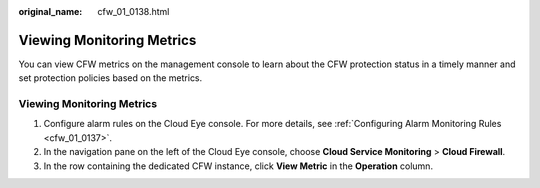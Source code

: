 :original_name: cfw_01_0138.html

.. _cfw_01_0138:

Viewing Monitoring Metrics
==========================

You can view CFW metrics on the management console to learn about the CFW protection status in a timely manner and set protection policies based on the metrics.


Viewing Monitoring Metrics
--------------------------

#. Configure alarm rules on the Cloud Eye console. For more details, see :ref:`Configuring Alarm Monitoring Rules <cfw_01_0137>`.
#. In the navigation pane on the left of the Cloud Eye console, choose **Cloud Service Monitoring** > **Cloud Firewall**.
#. In the row containing the dedicated CFW instance, click **View Metric** in the **Operation** column.
